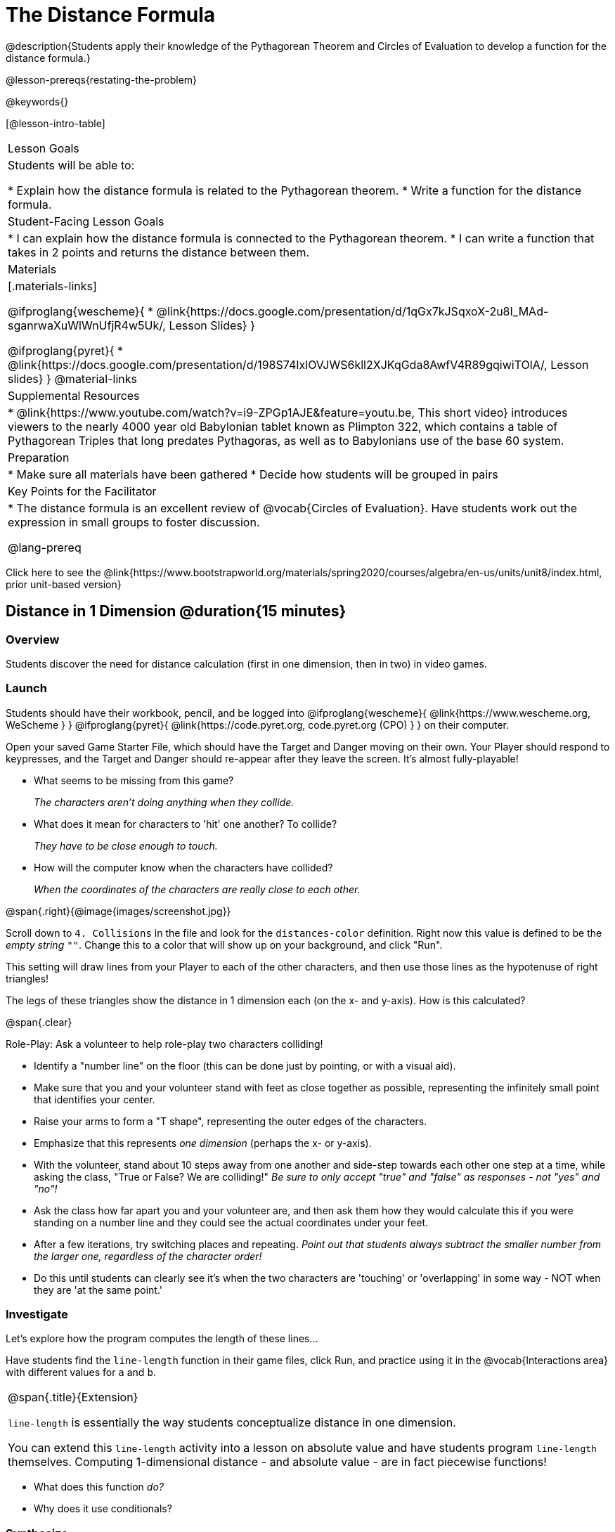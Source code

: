 = The Distance Formula

@description{Students apply their knowledge of the Pythagorean Theorem and Circles of Evaluation to develop a function for the distance formula.}

@lesson-prereqs{restating-the-problem}

@keywords{}

[@lesson-intro-table]
|===

| Lesson Goals
|Students will be able to:

* Explain how the distance formula is related to the Pythagorean theorem.
* Write a function for the distance formula.

| Student-Facing Lesson Goals
|
* I can explain how the distance formula is connected to the Pythagorean theorem.
* I can write a function that takes in 2 points and returns the distance between them.

| Materials
|[.materials-links]

@ifproglang{wescheme}{
* @link{https://docs.google.com/presentation/d/1qGx7kJSqxoX-2u8I_MAd-sganrwaXuWlWnUfjR4w5Uk/, Lesson Slides}
}

@ifproglang{pyret}{
* @link{https://docs.google.com/presentation/d/198S74IxlOVJWS6kll2XJKqGda8AwfV4R89gqiwiTOlA/, Lesson slides}
}
@material-links

| Supplemental Resources
|
* @link{https://www.youtube.com/watch?v=i9-ZPGp1AJE&feature=youtu.be, This short video} introduces viewers to the nearly 4000 year old Babylonian tablet known as Plimpton 322, which contains a table of Pythagorean Triples that long predates Pythagoras, as well as to Babylonians use of the base 60 system.

| Preparation
|
* Make sure all materials have been gathered
* Decide how students will be grouped in pairs

| Key Points for the Facilitator
|
* The distance formula is an excellent review of @vocab{Circles of Evaluation}. Have students work out the expression in small groups to foster discussion.

@lang-prereq

|===

[.old-materials]
Click here to see the @link{https://www.bootstrapworld.org/materials/spring2020/courses/algebra/en-us/units/unit8/index.html, prior unit-based version}

== Distance in 1 Dimension @duration{15 minutes}

=== Overview
Students discover the need for distance calculation (first in one dimension, then in two) in video games.

=== Launch

Students should have their workbook, pencil, and be logged into
@ifproglang{wescheme}{ @link{https://www.wescheme.org, WeScheme     } }
@ifproglang{pyret}{    @link{https://code.pyret.org, code.pyret.org (CPO) } }
on their computer.

[.lesson-instruction]
Open your saved Game Starter File, which should have the Target and Danger moving on their own. Your Player should respond to keypresses, and the Target and Danger should re-appear after they leave the screen. It's almost fully-playable!

{empty}

- What seems to be missing from this game?
+
_The characters aren't doing anything when they collide._

- What does it mean for characters to 'hit' one another? To collide?
+
_They have to be close enough to touch._

- How will the computer know when the characters have collided?
+
_When the coordinates of the characters are really close to each other._

@span{.right}{@image{images/screenshot.jpg}}
[.lesson-instruction]
Scroll down to `4. Collisions` in the file and look for the `distances-color` definition. Right now this value is defined to be the __empty string__ `""`. Change this to a color that will show up on your background, and click "Run".

This setting will draw lines from your Player to each of the other characters, and then use those lines as the hypotenuse of right triangles!

The legs of these triangles show the distance in 1 dimension each (on the x- and y-axis). How is this calculated?

@span{.clear}

[.lesson-instruction]
--
Role-Play: Ask a volunteer to help role-play two characters colliding!

- Identify a "number line" on the floor (this can be done just by pointing, or with a visual aid).
- Make sure that you and your volunteer stand with feet as close together as possible, representing the infinitely small point that identifies your center.
- Raise your arms to form a "T shape", representing the outer edges of the characters.
- Emphasize that this represents _one dimension_ (perhaps the x- or y-axis).
- With the volunteer, stand about 10 steps away from one another and side-step towards each other one step at a time, while asking the class, "True or False? We are colliding!" __Be sure to only accept "true" and "false" as responses - not "yes" and "no"!__
- Ask the class how far apart you and your volunteer are, and then ask them how they would calculate this if you were standing on a number line and they could see the actual coordinates under your feet.
- After a few iterations, try switching places and repeating. _Point out that students always subtract the smaller number from the larger one, regardless of the character order!_
- Do this until students can clearly see it's when the two characters are 'touching' or 'overlapping' in some way - NOT when they are 'at the same point.'
--

=== Investigate

Let's explore how the program computes the length of these lines...

[.lesson-instruction]
Have students find the `line-length` function in their game files, click Run, and practice using it in the @vocab{Interactions area} with different values for `a` and `b`.

[.strategy-box, cols="1", grid="none", stripes="none"]
|===

|
@span{.title}{Extension}

`line-length` is essentially the way students conceptualize distance in one dimension.

You can extend this `line-length` activity into a lesson on absolute value and have students program `line-length` themselves. Computing 1-dimensional distance - and absolute value - are in fact piecewise functions!
|===

[.lesson-instruction]
- What does this function _do?_
- Why does it use conditionals?

=== Synthesize
Make absolutely certain that students understand that this function _always returns the positive distance_ between two points on a number line.

What if we have points that are not on the same line? What if instead they differ by both the x- and y-coordinate?

== Distance in 2 Dimensions @duration{30 minutes}

=== Overview
Students extend their understanding of _distance_ from one dimension to two, using a geometric proof of the Pythagorean Theorem to compute the distance between two points.

=== Launch
@span{.right}{@image{images/2d-distance.png}}
Bring your volunteer (or choose a different one!) back up to the front of the class, and have them squat down on the floor to represent a difference in the y-coordinate between the player and a character. Repeat the role-play activity.

[.lesson-instruction]
Suppose the Player is at (0, 4), and another game character is at (3, 0). Now there is a difference in both dimensions. How could we calculate distance _now?_

Computing the distance in 1-dimension is great, as long as the Player and Danger have the same x- or y-coordinate. In that case, the difference between the coordinates is exactly the distance between the two characters. But how do we compute the distance between two points when both the x- _and_ y-coordinates are different?

Have students watch @link{https://www.youtube.com/watch?v=Ln7myXQx8TM, video of this problem} [Credit: Tova Brown], and try explaining the proof to one another. In our case, the lengths A and B are computed by the `line-length` function we already have!

Have students write code to find the distance between these game characters @printable-exercise{pages/distance-write-code-from-lengths.adoc}.

[.strategy-box, cols="1", grid="none", stripes="none"]
|===

|
@span{.title}{Why line-length?}
Students learn early on that distance in 1-dimension is computed via @math{\lvert x_2 - x_1 \rvert}, and that distance is always a positive value. The Pythagorean Theorem teaches students that the length of the hypotenuse is computed based on the distance in the x- and y-dimension. However, most math textbooks show the distance formula without connecting back to that formula:

@math{\sqrt{{(x_2 - x_1)}^2 + {(y_2 - y_1)}^2}}

A student who asks whether it's a problem when @math{x_2 - x_1} is negative is displaying a deep understanding of what's going on. Unfortunately, the response to this student relies on a computational artifact of squaring to force a number to be positive (rather than the purpose of squaring in the Pythagorean Theorem). Using the `line-length` function explicitly connects the distance formula back to the 1-dimensional distance students know, allowing them to apply prior knowledge and better connecting back to the Pythagorean Theorem itself. This effectively rewrites the distance formula as:

@math{\sqrt{{\lvert x_2 - x_1 \rvert}^2 + {\lvert y_2 - y_1 \rvert}^2}}

|===

=== Investigate

[.lesson-instruction]
Turn to @printable-exercise{pages/distance-on-coordinate-plane.adoc} and look at how line-length is used in the code. See if you can figure out how to write the code for the second problem.

[.lesson-instruction]
Turn to @printable-exercise{pages/distance-scaffold.adoc} in your student workbook. Convert this expression to a Circle of Evaluation, and then to code.

Optional: Have students use this @printable-exercise{pages/Distance-bw-Two-Points-Multiple-Representations.pdf, Multiple Representations: Distance between two points} to model the distance formula for these coordinates with the Circles of Evaluation. +

[.lesson-instruction]
Practice computing the distance between two _different_ points, by completing @printable-exercise{pages/distance-from-game-coordinates.adoc}.

Optional: Have students complete another pair of these problems using @opt-printable-exercise{pages/distance-from-game-coordinates-2.adoc}

Debrief these workbook pages - or have students pair-and-share - before moving on to writing the full distance function.

[.lesson-instruction]
Using @printable-exercise{pages/distance.adoc}, write a function that takes in two @vocab{coordinate} pairs (four numbers) of two characters (@math{x_1, y_1}) and (@math{x_2, y_2}) and returns the distance between those two points. __HINT:__ the code you wrote in @printable-exercise{pages/distance-scaffold.adoc} can be used to give you your first example! +

Students can test their `distance` function using *Pythagorean triples*, such as (3, 4, 5) or (5, 12, 13), to make sure the function is calculating the distance correctly. Finally, students fix the broken `distance` function in their game files. When they click "Run", the right triangles will appear with proper distances for the hypotenuse.

If we knew the lengths of the hypotenuse and one leg of the triangle, could we use the formula @math{A^2 + B^2 = C^2} to compute the length of the other leg?

[.lesson-instruction]
Take a look at the two examples on @printable-exercise{pages/distance-comparing-code.adoc}. There's a subtle difference between the two examples! What is it? Can you explain why they need to be written differently?

=== Common Misconceptions
It is _extremely common_ for students to put variables in the *wrong order*. In other words, their program looks like
@ifproglang{wescheme}{ `...(sqrt (+ (sqr (line-length x1 y1)) (sqr (line-length x2 y2))))...`
instead of `...(sqrt (+ (sqr (line-length x2 x1)) (sqr (line-length y2 y1))))...` }
@ifproglang{pyret}{ `...num-sqrt(num-sqr(line-length(x1,y1)) + num-sqr(line-length(x2, y2)))...`
instead of `...num-sqrt(num-sqr(line-length(x2 - x1)) + num-sqr(line-length(y2 - y1)))...` }

In this situation, remind students to look back at what they circled and labeled in the examples step. _This is why we label!_


